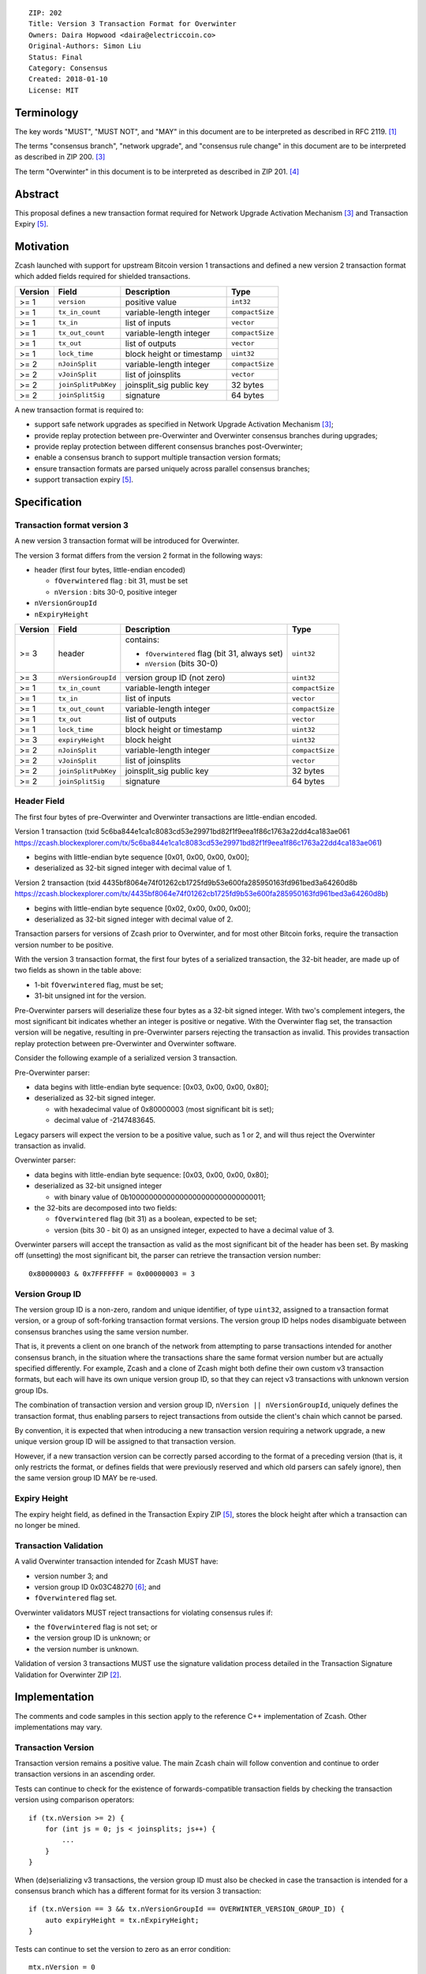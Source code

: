 ::

  ZIP: 202
  Title: Version 3 Transaction Format for Overwinter
  Owners: Daira Hopwood <daira@electriccoin.co>
  Original-Authors: Simon Liu
  Status: Final
  Category: Consensus
  Created: 2018-01-10
  License: MIT


Terminology
===========

The key words "MUST", "MUST NOT", and "MAY" in this document are to be interpreted as described in
RFC 2119. [#RFC2119]_

The terms "consensus branch", "network upgrade", and "consensus rule change" in this document are
to be interpreted as described in ZIP 200. [#zip-0200]_

The term "Overwinter" in this document is to be interpreted as described in ZIP 201. [#zip-0201]_


Abstract
========

This proposal defines a new transaction format required for Network Upgrade Activation Mechanism [#zip-0200]_ and Transaction Expiry [#zip-0203]_.


Motivation
==========

Zcash launched with support for upstream Bitcoin version 1 transactions and defined a new version 2 transaction format which added fields required for shielded transactions.

======== ====================== =========================== ===============
Version  Field                  Description                 Type
======== ====================== =========================== ===============
>= 1     ``version``            positive value              ``int32``
>= 1     ``tx_in_count``        variable-length integer     ``compactSize``
>= 1     ``tx_in``              list of inputs              ``vector``
>= 1     ``tx_out_count``       variable-length integer     ``compactSize``
>= 1     ``tx_out``             list of outputs             ``vector``
>= 1     ``lock_time``          block height or timestamp   ``uint32``
>= 2     ``nJoinSplit``         variable-length integer     ``compactSize``
>= 2     ``vJoinSplit``         list of joinsplits          ``vector``
>= 2     ``joinSplitPubKey``    joinsplit_sig public key    32 bytes
>= 2     ``joinSplitSig``       signature                   64 bytes
======== ====================== =========================== ===============

A new transaction format is required to:

* support safe network upgrades as specified in Network Upgrade Activation Mechanism [#zip-0200]_;
* provide replay protection between pre-Overwinter and Overwinter consensus branches during upgrades;
* provide replay protection between different consensus branches post-Overwinter;
* enable a consensus branch to support multiple transaction version formats;
* ensure transaction formats are parsed uniquely across parallel consensus branches;
* support transaction expiry [#zip-0203]_.


Specification
=============

Transaction format version 3
----------------------------

A new version 3 transaction format will be introduced for Overwinter.

The version 3 format differs from the version 2 format in the following ways:

* header (first four bytes, little-endian encoded)

  * ``fOverwintered`` flag : bit 31, must be set
  * ``nVersion`` : bits 30-0, positive integer
* ``nVersionGroupId``
* ``nExpiryHeight``

======== ====================== =========================== ===============
Version  Field                  Description                 Type
======== ====================== =========================== ===============
>= 3     header                 contains:                   ``uint32``

                                - ``fOverwintered`` flag
                                  (bit 31, always set)
                                - ``nVersion`` (bits 30-0)
>= 3     ``nVersionGroupId``    version group ID (not zero) ``uint32``
>= 1     ``tx_in_count``        variable-length integer     ``compactSize``
>= 1     ``tx_in``              list of inputs              ``vector``
>= 1     ``tx_out_count``       variable-length integer     ``compactSize``
>= 1     ``tx_out``             list of outputs             ``vector``
>= 1     ``lock_time``          block height or timestamp   ``uint32``
>= 3     ``expiryHeight``       block height                ``uint32``
>= 2     ``nJoinSplit``         variable-length integer     ``compactSize``
>= 2     ``vJoinSplit``         list of joinsplits          ``vector``
>= 2     ``joinSplitPubKey``    joinsplit_sig public key    32 bytes
>= 2     ``joinSplitSig``       signature                   64 bytes
======== ====================== =========================== ===============


Header Field
------------

The first four bytes of pre-Overwinter and Overwinter transactions are little-endian encoded.

Version 1 transaction (txid 5c6ba844e1ca1c8083cd53e29971bd82f1f9eea1f86c1763a22dd4ca183ae061 https://zcash.blockexplorer.com/tx/5c6ba844e1ca1c8083cd53e29971bd82f1f9eea1f86c1763a22dd4ca183ae061)

* begins with little-endian byte sequence [0x01, 0x00, 0x00, 0x00];
* deserialized as 32-bit signed integer with decimal value of 1.

Version 2 transaction (txid 4435bf8064e74f01262cb1725fd9b53e600fa285950163fd961bed3a64260d8b https://zcash.blockexplorer.com/tx/4435bf8064e74f01262cb1725fd9b53e600fa285950163fd961bed3a64260d8b)

* begins with little-endian byte sequence [0x02, 0x00, 0x00, 0x00];
* deserialized as 32-bit signed integer with decimal value of 2.

Transaction parsers for versions of Zcash prior to Overwinter, and for most other Bitcoin forks, require the transaction version number to be positive.

With the version 3 transaction format, the first four bytes of a serialized transaction, the 32-bit header, are made up of two fields as shown in the table above:

* 1-bit ``fOverwintered`` flag, must be set;
* 31-bit unsigned int for the version.

Pre-Overwinter parsers will deserialize these four bytes as a 32-bit signed integer.  With two's complement integers, the most significant bit indicates whether an integer is positive or negative.  With the Overwinter flag set, the transaction version will be negative, resulting in pre-Overwinter parsers rejecting the transaction as invalid.  This provides transaction replay protection between pre-Overwinter and Overwinter software.

Consider the following example of a serialized version 3 transaction.

Pre-Overwinter parser:

* data begins with little-endian byte sequence: [0x03, 0x00, 0x00, 0x80];
* deserialized as 32-bit signed integer.

  * with hexadecimal value of 0x80000003 (most significant bit is set);
  * decimal value of -2147483645.

Legacy parsers will expect the version to be a positive value, such as 1 or 2, and will thus reject the Overwinter transaction as invalid.

Overwinter parser:

- data begins with little-endian byte sequence: [0x03, 0x00, 0x00, 0x80];
- deserialized as 32-bit unsigned integer

  - with binary value of 0b10000000000000000000000000000011;
- the 32-bits are decomposed into two fields:

  - ``fOverwintered`` flag (bit 31) as a boolean, expected to be set;
  - version (bits 30 - bit 0) as an unsigned integer, expected to have a decimal value of 3.

Overwinter parsers will accept the transaction as valid as the most significant bit of the header has been set.  By masking off (unsetting) the most significant bit, the parser can retrieve the transaction version number::

    0x80000003 & 0x7FFFFFFF = 0x00000003 = 3

Version Group ID
----------------

The version group ID is a non-zero, random and unique identifier, of type ``uint32``, assigned
to a transaction format version, or a group of soft-forking transaction format versions. The
version group ID helps nodes disambiguate between consensus branches using the same version number.

That is, it prevents a client on one branch of the network from attempting to parse transactions
intended for another consensus branch, in the situation where the transactions share the same
format version number but are actually specified differently.  For example, Zcash and a clone of
Zcash might both define their own custom v3 transaction formats, but each will have its own
unique version group ID, so that they can reject v3 transactions with unknown version group IDs.

The combination of transaction version and version group ID, ``nVersion || nVersionGroupId``,
uniquely defines the transaction format, thus enabling parsers to reject transactions from outside
the client's chain which cannot be parsed.

By convention, it is expected that when introducing a new transaction version requiring a network
upgrade, a new unique version group ID will be assigned to that transaction version.

However, if a new transaction version can be correctly parsed according to the format of a
preceding version (that is, it only restricts the format, or defines fields that were previously
reserved and which old parsers can safely ignore), then the same version group ID MAY be re-used.

Expiry Height
-------------

The expiry height field, as defined in the Transaction Expiry ZIP [#zip-0203]_, stores the block height after which a transaction can no longer be mined.

Transaction Validation
----------------------

A valid Overwinter transaction intended for Zcash MUST have:

- version number 3; and
- version group ID 0x03C48270 [#versiongroupid]_; and
- ``fOverwintered`` flag set.

Overwinter validators MUST reject transactions for violating consensus rules if:

- the ``fOverwintered`` flag is not set; or
- the version group ID is unknown; or
- the version number is unknown.

Validation of version 3 transactions MUST use the signature validation process detailed in the Transaction Signature Validation for Overwinter ZIP [#zip-0143]_.


Implementation
==============

The comments and code samples in this section apply to the reference C++ implementation of Zcash.  Other implementations may vary.

Transaction Version
-------------------

Transaction version remains a positive value.  The main Zcash chain will follow convention and continue to order transaction versions in an ascending order.

Tests can continue to check for the existence of forwards-compatible transaction fields by checking the transaction version using comparison operators::

    if (tx.nVersion >= 2) {
        for (int js = 0; js < joinsplits; js++) {
            ...
        }
    }

When (de)serializing v3 transactions, the version group ID must also be checked in case the
transaction is intended for a consensus branch which has a different format for its version 3
transaction::

    if (tx.nVersion == 3 && tx.nVersionGroupId == OVERWINTER_VERSION_GROUP_ID) {
        auto expiryHeight = tx.nExpiryHeight;
    }

Tests can continue to set the version to zero as an error condition::

    mtx.nVersion = 0


Overwinter Validation
---------------------

To test if the format of an Overwinter transaction is v3 or not::

    if (tx.fOverwintered && tx.nVersion == 3) {
        // Valid v3 format transaction
    }

This only tests that the format of the transaction matches the v3 specification described above.

To test if the format of an Overwinter transaction is both v3 and the transaction itself is intended for the client's chain::

    if (tx.fOverwintered &&
        tx.nVersionGroupId == OVERWINTER_VERSION_GROUP_ID) &&
        tx.nVersion == 3) {
        // Valid v3 format transaction intended for this client's chain
    }

It is expected that this test involving ``nVersionGroupId`` is only required when a transaction is being constructed or deserialized e.g. when an external transaction enters the system.

However, it's possible that a clone of Zcash is using the same version group ID and passes the conditional.

Ultimately, a client can determine if a transaction is truly intended for the client's chain or not by following the signature validation process detailed in the Transaction Signature Validation for Overwinter ZIP [#zip-0143]_.


Deployment
==========

This proposal will be deployed with the Overwinter network upgrade. The activation block height proposal is in [#zip-0201]_.


Backwards compatibility
=======================

This proposal intentionally creates what is known as a "bilateral consensus rule change"
[#zip-0200]_ between pre-Overwinter software and Overwinter-compatible software. Use of
this new transaction format requires that all network participants upgrade their software
to a compatible version within the upgrade window. Pre-Overwinter software will treat
Overwinter transactions as invalid.

Once Overwinter has activated, Overwinter-compatible software will reject version 1 and
version 2 transactions, and will only accept transactions based upon supported transaction
version numbers and recognized version group IDs.


Reference Implementation
========================

https://github.com/zcash/zcash/pull/2925


References
==========

.. [#RFC2119] `RFC 2119: Key words for use in RFCs to Indicate Requirement Levels <https://www.rfc-editor.org/rfc/rfc2119.html>`_
.. [#zip-0143] `ZIP 143: Transaction Signature Validation for Overwinter <zip-0143.rst>`_
.. [#zip-0200] `ZIP 200: Network Upgrade Activation Mechanism <zip-0200.rst>`_
.. [#zip-0201] `ZIP 201: Network Handshaking for Overwinter <zip-0201.rst>`_
.. [#zip-0203] `ZIP 203: Transaction Expiry <zip-0203.rst>`_
.. [#versiongroupid] `OVERWINTER_VERSION_GROUP_ID <https://github.com/zcash/zcash/pull/2925/files#diff-5cb8d9decaa15620a8f98b0c6c44da9bR311>`_
